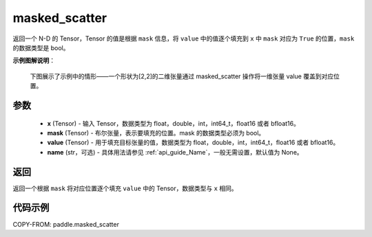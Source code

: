 .. _cn_api_paddle_masked_scatter:

masked_scatter
-------------------------------

.. py:function:: paddle.masked_scatter(x, mask, value, name=None)



返回一个 N-D 的 Tensor，Tensor 的值是根据 ``mask`` 信息，将 ``value`` 中的值逐个填充到 ``x`` 中 ``mask`` 对应为 ``True`` 的位置，``mask`` 的数据类型是 bool。

**示例图解说明**：

    下图展示了示例中的情形——一个形状为[2,2]的二维张量通过 masked_scatter 操作将一维张量 value 覆盖到对应位置。

    .. figure:: ../../images/api_legend/masked_scatter.png
       :width: 500
       :alt: 示例图示
       :align: center

参数
::::::::::::

    - **x** (Tensor) - 输入 Tensor，数据类型为 float，double，int，int64_t，float16 或者 bfloat16。
    - **mask** (Tensor) - 布尔张量，表示要填充的位置。mask 的数据类型必须为 bool。
    - **value** (Tensor) - 用于填充目标张量的值，数据类型为 float，double，int，int64_t，float16 或者 bfloat16。
    - **name** (str，可选) - 具体用法请参见 :ref:`api_guide_Name`，一般无需设置，默认值为 None。

返回
::::::::::::
返回一个根据 ``mask`` 将对应位置逐个填充 ``value`` 中的 Tensor，数据类型与 ``x`` 相同。


代码示例
::::::::::::

COPY-FROM: paddle.masked_scatter
